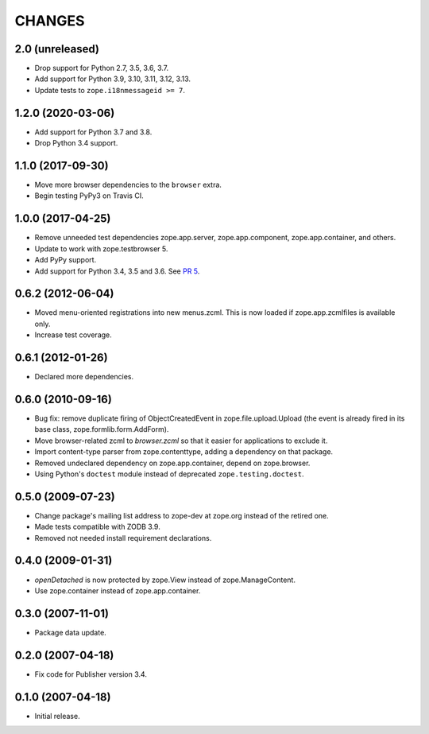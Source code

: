 =========
 CHANGES
=========

2.0 (unreleased)
================

- Drop support for Python 2.7, 3.5, 3.6, 3.7.

- Add support for Python 3.9, 3.10, 3.11, 3.12, 3.13.

- Update tests to ``zope.i18nmessageid >= 7``.


1.2.0 (2020-03-06)
==================

- Add support for Python 3.7 and 3.8.

- Drop Python 3.4 support.


1.1.0 (2017-09-30)
==================

- Move more browser dependencies to the ``browser`` extra.

- Begin testing PyPy3 on Travis CI.


1.0.0 (2017-04-25)
==================

- Remove unneeded test dependencies zope.app.server,
  zope.app.component, zope.app.container, and others.

- Update to work with zope.testbrowser 5.

- Add PyPy support.

- Add support for Python 3.4, 3.5 and 3.6.
  See `PR 5 <https://github.com/zopefoundation/zope.file/pull/5>`_.

0.6.2 (2012-06-04)
==================

- Moved menu-oriented registrations into new menus.zcml. This is now
  loaded if zope.app.zcmlfiles is available only.

- Increase test coverage.

0.6.1 (2012-01-26)
==================

- Declared more dependencies.


0.6.0 (2010-09-16)
==================

- Bug fix: remove duplicate firing of ObjectCreatedEvent in
  zope.file.upload.Upload (the event is already fired in its base class,
  zope.formlib.form.AddForm).

- Move browser-related zcml to `browser.zcml` so that it easier for
  applications to exclude it.

- Import content-type parser from zope.contenttype, adding a dependency on
  that package.

- Removed undeclared dependency on zope.app.container, depend on zope.browser.

- Using Python's ``doctest`` module instead of deprecated
  ``zope.testing.doctest``.

0.5.0 (2009-07-23)
==================

- Change package's mailing list address to zope-dev at zope.org instead
  of the retired one.

- Made tests compatible with ZODB 3.9.

- Removed not needed install requirement declarations.


0.4.0 (2009-01-31)
==================

- `openDetached` is now protected by zope.View instead of zope.ManageContent.

- Use zope.container instead of zope.app.container.

0.3.0 (2007-11-01)
==================

- Package data update.

0.2.0 (2007-04-18)
==================

- Fix code for Publisher version 3.4.

0.1.0 (2007-04-18)
==================

- Initial release.
